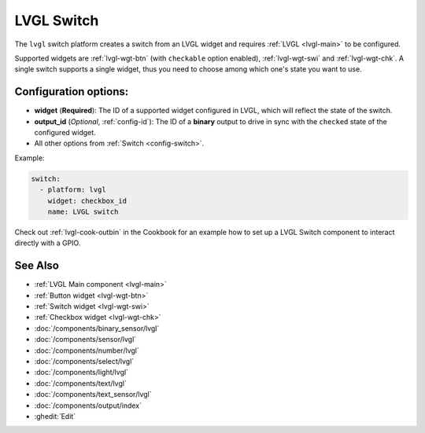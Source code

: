.. _lvgl-swi:

LVGL Switch
===========

.. seo::
    :description: Instructions for setting up an LVGL widget switch.
    :image: ../images/lvgl_c_swi.png

The ``lvgl`` switch platform creates a switch from an LVGL widget
and requires :ref:`LVGL <lvgl-main>` to be configured.

Supported widgets are :ref:`lvgl-wgt-btn` (with ``checkable`` option enabled), :ref:`lvgl-wgt-swi` and :ref:`lvgl-wgt-chk`. A single switch supports a single widget, thus you need to choose among which one's state you want to use.


Configuration options:
----------------------

- **widget** (**Required**): The ID of a supported widget configured in LVGL, which will reflect the state of the switch.
- **output_id** (*Optional*, :ref:`config-id`): The ID of a **binary** output to drive in sync with the ``checked`` state of the configured widget.
- All other options from :ref:`Switch <config-switch>`.

Example:

.. code-block:: yaml

    switch:
      - platform: lvgl
        widget: checkbox_id
        name: LVGL switch

Check out :ref:`lvgl-cook-outbin` in the Cookbook for an example how to set up a LVGL Switch component to interact directly with a GPIO.

See Also
--------
- :ref:`LVGL Main component <lvgl-main>`
- :ref:`Button widget <lvgl-wgt-btn>`
- :ref:`Switch widget <lvgl-wgt-swi>`
- :ref:`Checkbox widget <lvgl-wgt-chk>`
- :doc:`/components/binary_sensor/lvgl`
- :doc:`/components/sensor/lvgl`
- :doc:`/components/number/lvgl`
- :doc:`/components/select/lvgl`
- :doc:`/components/light/lvgl`
- :doc:`/components/text/lvgl`
- :doc:`/components/text_sensor/lvgl`
- :doc:`/components/output/index`
- :ghedit:`Edit`
